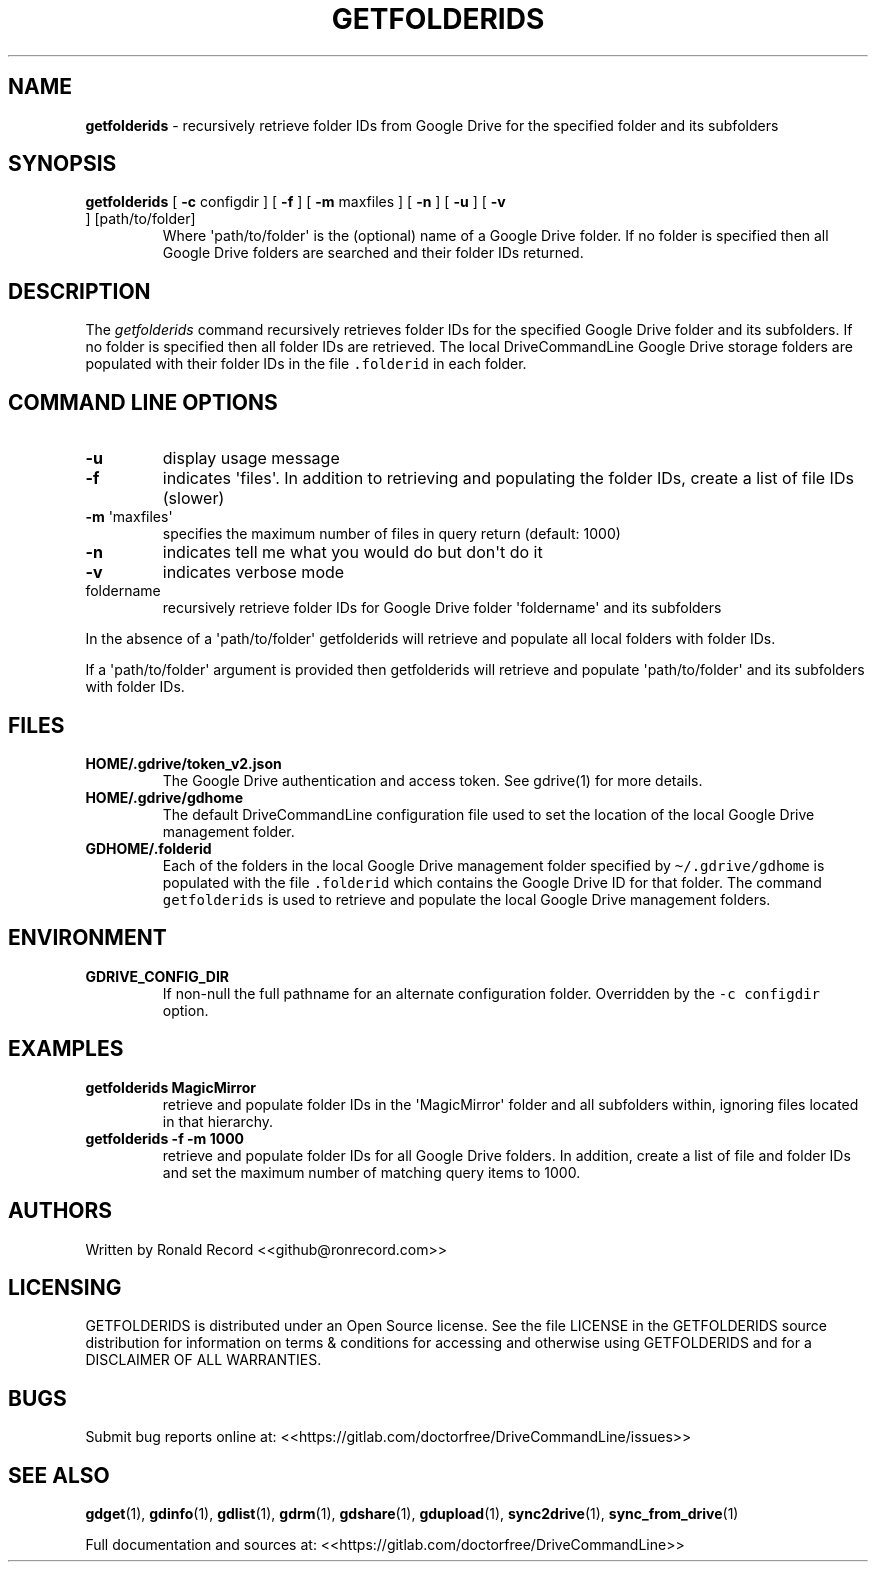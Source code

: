 .\" Automatically generated by Pandoc 2.16.2
.\"
.TH "GETFOLDERIDS" "1" "January 04, 2022" "getfolderids 2.1.1" "User Manual"
.hy
.SH NAME
.PP
\f[B]getfolderids\f[R] - recursively retrieve folder IDs from Google
Drive for the specified folder and its subfolders
.SH SYNOPSIS
.TP
\f[B]getfolderids\f[R] [ \f[B]-c\f[R] configdir ] [ \f[B]-f\f[R] ] [ \f[B]-m\f[R] maxfiles ] [ \f[B]-n\f[R] ] [ \f[B]-u\f[R] ] [ \f[B]-v\f[R] ] [path/to/folder]
Where \[aq]path/to/folder\[aq] is the (optional) name of a Google Drive
folder.
If no folder is specified then all Google Drive folders are searched and
their folder IDs returned.
.SH DESCRIPTION
.PP
The \f[I]getfolderids\f[R] command recursively retrieves folder IDs for
the specified Google Drive folder and its subfolders.
If no folder is specified then all folder IDs are retrieved.
The local DriveCommandLine Google Drive storage folders are populated
with their folder IDs in the file \f[C].folderid\f[R] in each folder.
.SH COMMAND LINE OPTIONS
.TP
\f[B]-u\f[R]
display usage message
.TP
\f[B]-f\f[R]
indicates \[aq]files\[aq].
In addition to retrieving and populating the folder IDs, create a list
of file IDs (slower)
.TP
\f[B]-m\f[R] \[aq]maxfiles\[aq]
specifies the maximum number of files in query return (default: 1000)
.TP
\f[B]-n\f[R]
indicates tell me what you would do but don\[aq]t do it
.TP
\f[B]-v\f[R]
indicates verbose mode
.TP
foldername
recursively retrieve folder IDs for Google Drive folder
\[aq]foldername\[aq] and its subfolders
.PP
In the absence of a \[aq]path/to/folder\[aq] getfolderids will retrieve
and populate all local folders with folder IDs.
.PP
If a \[aq]path/to/folder\[aq] argument is provided then getfolderids
will retrieve and populate \[aq]path/to/folder\[aq] and its subfolders
with folder IDs.
.SH FILES
.TP
\f[B]HOME/.gdrive/token_v2.json\f[R]
The Google Drive authentication and access token.
See gdrive(1) for more details.
.TP
\f[B]HOME/.gdrive/gdhome\f[R]
The default DriveCommandLine configuration file used to set the location
of the local Google Drive management folder.
.TP
\f[B]GDHOME/.folderid\f[R]
Each of the folders in the local Google Drive management folder
specified by \f[C]\[ti]/.gdrive/gdhome\f[R] is populated with the file
\f[C].folderid\f[R] which contains the Google Drive ID for that folder.
The command \f[C]getfolderids\f[R] is used to retrieve and populate the
local Google Drive management folders.
.SH ENVIRONMENT
.TP
\f[B]GDRIVE_CONFIG_DIR\f[R]
If non-null the full pathname for an alternate configuration folder.
Overridden by the \f[C]-c configdir\f[R] option.
.SH EXAMPLES
.TP
\f[B]getfolderids MagicMirror\f[R]
retrieve and populate folder IDs in the \[aq]MagicMirror\[aq] folder and
all subfolders within, ignoring files located in that hierarchy.
.TP
\f[B]getfolderids -f -m 1000\f[R]
retrieve and populate folder IDs for all Google Drive folders.
In addition, create a list of file and folder IDs and set the maximum
number of matching query items to 1000.
.SH AUTHORS
.PP
Written by Ronald Record <<github@ronrecord.com>>
.SH LICENSING
.PP
GETFOLDERIDS is distributed under an Open Source license.
See the file LICENSE in the GETFOLDERIDS source distribution for
information on terms & conditions for accessing and otherwise using
GETFOLDERIDS and for a DISCLAIMER OF ALL WARRANTIES.
.SH BUGS
.PP
Submit bug reports online at:
<<https://gitlab.com/doctorfree/DriveCommandLine/issues>>
.SH SEE ALSO
.PP
\f[B]gdget\f[R](1), \f[B]gdinfo\f[R](1), \f[B]gdlist\f[R](1),
\f[B]gdrm\f[R](1), \f[B]gdshare\f[R](1), \f[B]gdupload\f[R](1),
\f[B]sync2drive\f[R](1), \f[B]sync_from_drive\f[R](1)
.PP
Full documentation and sources at:
<<https://gitlab.com/doctorfree/DriveCommandLine>>
